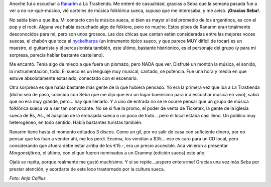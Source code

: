 .. title: Ranarim en La Trastienda Club
.. slug: ranarim-en-la-trastienda-club
.. date: 2007-03-30 01:38:41 UTC-03:00
.. tags: Música,recitales,suecia,sueco,trastienda
.. category: 
.. link: 
.. description: 
.. type: text
.. author: cHagHi
.. from_wp: True

Anoche fui a escuchar a `Ranarim`_ a La Trastienda. Me enteré de
casualidad, gracias a Seba que la semana pasada fue a ver a
no-se-que-músico, vió carteles de música folklórica sueca, supuso que me
interesaba, y me avisó. **¡Gracias Seba!**.

.. thumbnail:: /images/ranarim.jpg
   :alt: Ranarim - Morgonstjärna
   :align: center

   Ranarim - Morgonstjärna

No sabía bien a que iba. Mi contacto con la música sueca, si bien es
mayor al del promedio de los argentinos, es con el pop y el rock. Alguna
vez había escuchado algo de folklore, pero no mucho. Estos pibes de
Ranarim eran totalmente desconocidos para mi, pero son unos grossos. Las
dos chicas que cantan están consideradas entre las mejores voces suecas,
el chabón que toca el `nyckelharpa`_ (un intrumento típico sueco, y que
parece MUY difícil de tocar) es un maestro, el guitarrista y el
percusionista también, este último, bastante histriónico, es el
personaje del grupo (y para mi sorpresa, parecía hablar bastante
castellano).

Me encantó. Tenía algo de miedo a que fuera un plomazo, pero NADA que
ver. Disfruté un montón la música, el sonido, la instrumentación, todo.
El sueco es un lenguaje muy musical, cantado, se potencia. Fue una hora
y media en que estuve absolutamente extasiado, conectado con el
escenario.

Otra sorpresa es que había bastante más gente de la que hubiera pensado.
Yo era la primera vez que iba a La Trastienda (dicho sea de paso,
coincido con Seba que me dijo que era un lugar buenísimo para ir a
escuchar música en vivo), sabía que no era muy grande, pero... hay que
llenarlo. Y a uno de entrada no se le ocurre pensar que un grupo de
música folklórica sueca va a ser tan convocante. No se si fue la promo,
el poder de venta de Ticketek, la gente de la iglesia sueca de Bs, As.,
el auspicio de la embajada sueca o un poco de todo... pero el local
estaba casi lleno. Un público muy heterogéneo, en todo sentido. Había
bastantes turistas también. 

Ranarim tiene hasta el momento editados 3 discos. Como un gil, por no
salir de casa con suficiente dinero, por no pensar que los iban a vender
ahí, me los perdí. Encima, los vendían a $35... eso es caro para un CD
local, pero considerando que afuera debe estar arriba de los €15.-, era
un precio accesible. Acá vinieron a presentar *Morgonstjärna*, el
último, con el que fueron nominados a un Grammy
(edición sueca) este año.

Ojalá se repita, porque realmente me gustó muchísimo. Y si se
repite...¡espero enterarme! Gracias una vez más Seba por prestar
atención, y acordarte de este loco trastornado por la cultura sueca. 

*Foto: Anja Callius*

 

.. _Ranarim: http://www.ranarim.nu/
.. _nyckelharpa: http://en.wikipedia.org/wiki/Nyckelharpa
